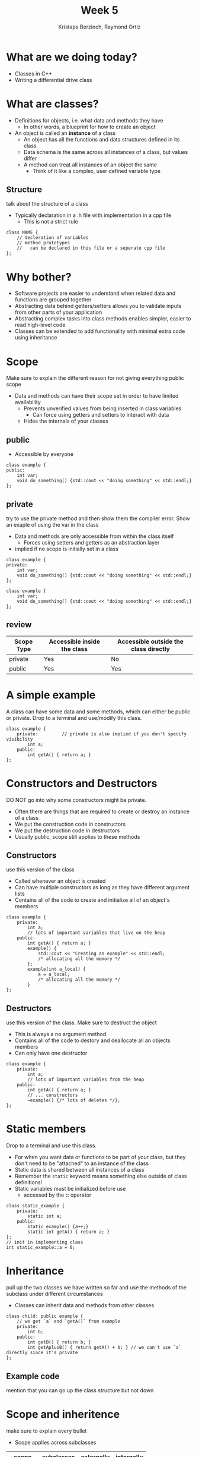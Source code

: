#+TITLE: Week 5
#+AUTHOR: Kristaps Berzinch, Raymond Ortiz
#+EMAIL: kristaps@robojackets.org, rortiz9@gatech.edu

* What are we doing today?
- Classes in C++
- Writing a differential drive class


* What are classes?
- Definitions for objects, i.e. what data and methods they have
 - In other words, a blueprint for how to create an object
- An object is called an *instance* of a class
 - An object has all the functions and data structures defined in its class
 - Data schema is the same across all instances of a class, but values differ
 - A method can treat all instances of an object the same
   - Think of it like a complex, user defined variable type
** Structure
#+BEGIN_NOTES
talk about the structure of a class
#+END_NOTES
- Typically declaration in a .h file with implementation in a cpp file
  - This is not a strict rule
#+BEGIN_SRC c++
class NAME {
    // decleration of variables
    // method prototypes
    //   can be declared in this file or a seperate cpp file
};
#+END_SRC

* Why bother?
- Software projects are easier to understand when related data and functions are grouped together
- Abstracting data behind getters/setters allows you to validate inputs from other parts of your application
- Abstracting complex tasks into class methods enables simpler, easier to read high-level code
- Classes can be extended to add functionality with minimal extra code using inheritance

* Scope
#+BEGIN_NOTES
Make sure to explain the different reason for not giving everything public scope
#+END_NOTES
- Data and methods can have their scope set in order to have limited availability
  - Prevents unverified values from being inserted in class variables
    - Can force using getters and setters to interact with data
  - Hides the internals of your classes
** public
- Accessible by everyone
#+BEGIN_SRC c++
class example {
public:
    int var;
    void do_something() {std::cout << "doing something" << std::endl;}
};
#+END_SRC
** private
#+BEGIN_NOTES
try to use the private method and then show them the compiler error. Show an exaple of using the var in the class
#+END_NOTES
- Data and methods are only accessible from within the class itself
  - Forces using setters and getters as an abstraction layer
- implied if no scope is initially set in a class
#+BEGIN_SRC c++
class example {
private:
    int var;
    void do_something() {std::cout << "doing something" << std::endl;}
};
#+END_SRC
#+BEGIN_SRC c++
class example {
    int var;
    void do_something() {std::cout << "doing something" << std::endl;}
};
#+END_SRC
** review
| Scope Type | Accessible inside the class | Accessible outside the class directly |
|------------+-----------------------------+---------------------------------------|
| private    | Yes                         | No                                    |
| public     | Yes                         | Yes                                   |
* A simple example
#+BEGIN_NOTES
A class can have some data and some methods, which can either be public or private. Drop to a terminal and use/modify this class.
#+END_NOTES
#+BEGIN_SRC c++
class example {
    private:         // private is also implied if you don't specify visibility
        int a;
    public:
        int getA() { return a; }
};
#+END_SRC

* Constructors and Destructors
#+BEGIN_NOTES
DO NOT go into why some constructors might be private.
#+END_NOTES
- Often there are things that are required to create or destroy an instance of a class
- We put the construction code in constructors
- We put the destruction code in destructors
- Usually public, scope still applies to these methods
** Constructors
#+BEGIN_NOTES
use this version of the class
#+END_NOTES
- Called whenever an object is created
- Can have multiple constructors as long as they have different argument lists
- Contains all of the code to create and initialize all of an object's members
#+BEGIN_SRC c++
class example {
    private:
        int a;
        // lots of important variables that live on the heap
    public:
        int getA() { return a; }
        example() {
            std::cout << "Creating an example" << std::endl;
            /* allocating all the memory */
        };
        example(int a_local) {
            a = a_local;
            /* allocating all the memory */
        }
};
#+END_SRC
** Destructors
#+BEGIN_NOTES
use this version of the class. Make sure to destruct the object
#+END_NOTES
- This is always a no argument method
- Contains all of the code to destory and deallocate all an objects members
- Can only have one destructor
#+BEGIN_SRC c++
class example {
    private:
        int a;
        // lots of important variables from the heap
    public:
        int getA() { return a; }
        // ... constructors
        ~example() {/* lots of deletes */};
};
#+END_SRC
* Static members
#+BEGIN_NOTES
 Drop to a terminal and use this class.
#+END_NOTES
- For when you want data or functions to be part of your class, but they don't need to be "attached" to an instance of the class
- Static data is shared between all instances of a class
- Remember the =static= keyword means something else outside of class definitions!
- Static variables must be initialized before use
  - accessed by the *::* operator
#+BEGIN_SRC c++
class static_example {
    private:
        static int a;
    public:
        static_example() {a++;}
        static int getA() { return a; }
};
// init in implementing class
int static_example::a = 0;
#+END_SRC
* Inheritance
#+BEGIN_NOTES
pull up the two classes we have written so far and use the methods of the subclass under different circumstances
#+END_NOTES
- Classes can inherit data and methods from other classes
#+BEGIN_SRC c++
class child: public example {
    // we get `a` and `getA()` from example
    private:
        int b;
    public:
        int getB() { return b; }
        int getAplusB() { return getA() + b; } // we can't use `a` directly since it's private
};
#+END_SRC

** Example code
#+BEGIN_NOTES
mention that you can go up the class structure but not down
#+END_NOTES
#+ATTR_HTML: :width 50%
[[file:https://i.imgur.com/9cF7NTq.png]]

* Scope and inheritence
#+BEGIN_NOTES
make sure to explain every bullet
#+END_NOTES
- Scope applies across subclasses
| scope     | subclasses | externally | internally |
|-----------+------------+------------+------------|
| private   | no         | no         | yes        |
| protected | yes        | no         | yes        |
| public    | yes        | yes        | yes        |

* Polymorphism
#+BEGIN_NOTES
explain how dynamic cast is used to change what an object is
#+END_NOTES
- Now we can create =child= objects with all the properties of an =example= object
- This means we can safely cast a =child= object to an =example= object
 #+BEGIN_SRC c++
 child c;
 example& e = dynamic_cast<example&>(c);
 #+END_SRC
- But not the other way around
 #+BEGIN_SRC c++
 example e;
 child& c = dynamic_cast<child&>(e);
 #+END_SRC
 #+BEGIN_SRC
 example.cpp: In function ‘int main()’:
 example.cpp:20:38: error: cannot dynamic_cast ‘e’ (of type ‘class example’) to type
 ‘class child&’ (source type is not polymorphic)
      child& c = dynamic_cast<child&>(e);
                                      ^
 #+END_SRC

* Virtual functions
#+BEGIN_NOTES
Show an example using the classes defined in the example code and explained earlier
#+END_NOTES
- A parent class can specify that certain functions are *virtual*
- Child classes can then implement their own versions of the function
- The child implementation will be called even from a reference of the type of the parent
 - If the function isn't marked virtual, which implementation is called depends on the type of the reference

* Questions?
- Ask here or on Piazza!
